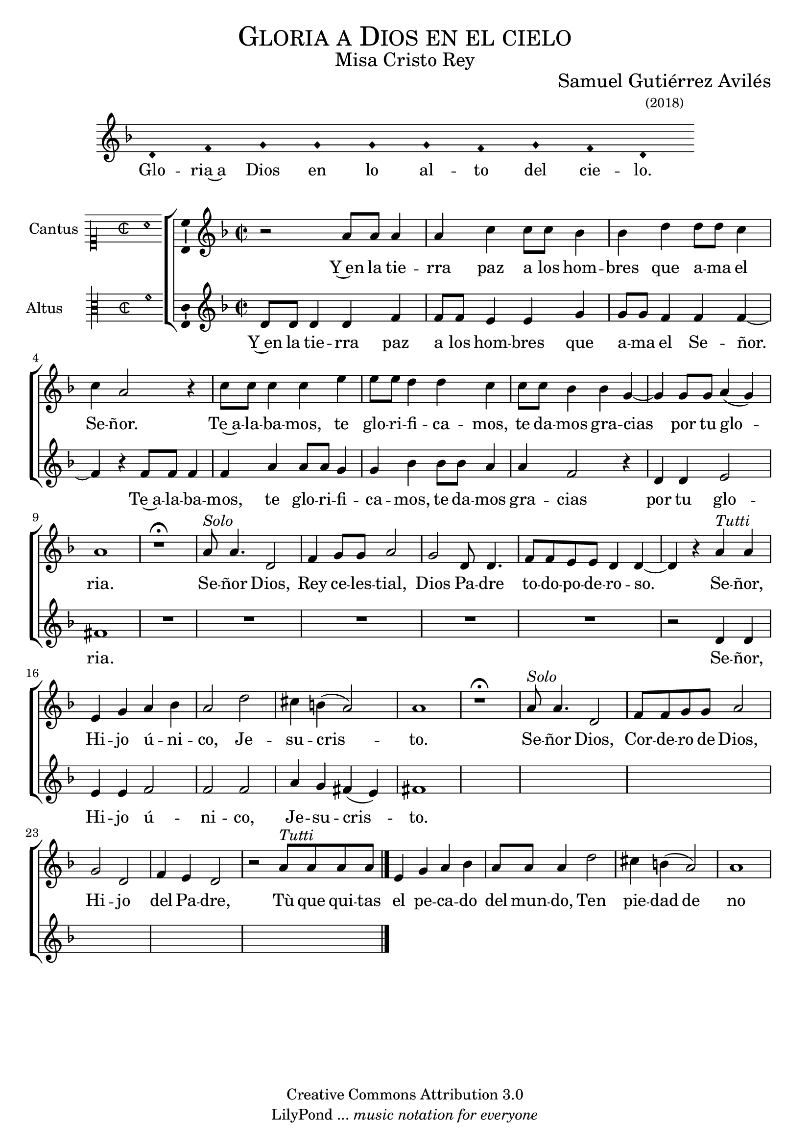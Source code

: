 % ****************************************************************
%	Señor ten piedad v3 - Melodia a modo del renacimiento
%	by serach.sam@
% ****************************************************************
\language "espanol"
\version "2.19.82"

%#(set-global-staff-size 16.4)

% --- Cabecera
\markup { \fill-line { \center-column { \fontsize #5 \smallCaps "Gloria a Dios en el cielo" \fontsize #2 "Misa Cristo Rey" } } }
\markup { \fill-line { " " \center-column { \fontsize #2 "Samuel Gutiérrez Avilés" \small "(2018)" } } }
\header {
  copyright = "Creative Commons Attribution 3.0"
  tagline = \markup { \with-url #"http://lilypond.org/web/" { LilyPond ... \italic { music notation for everyone } } }
  breakbefore = ##t
}

% --- Musica

% --- invocacion
\score{
<<
    \new Voice = "invocacion" {
        \override Staff.TimeSignature.stencil = #'()
        \override Stem.transparent = ##t
        \set Score.timing = ##f
        \override NoteHead.style = #'neomensural        
        \key re \minor
        \relative do' {
            re4 fa sol sol sol sol fa sol fa re
        }
    }
    \new Lyrics \lyricsto "invocacion" {
        \lyricmode {
            Glo -- ria~a Dios en lo al -- to del cie -- lo.
        }
    }
>>
    \layout {
        indent = 1.5 \cm
        line-width = 17\cm
        ragged-right = ##f
    }
}

% --- Parametro globales
global = {
    \tempo 4 = 100
    \key re \minor 
    \time 2/2  
    \skip 1*25
    \bar "|."
}

cantus = \relative do'' {
    r2 la8 la la4 |
    la4 do4 do8 do sib4 |
    sib4 re re8 re do4 |
    do4 la2 r4 |
    do8 do do4 do4 mi4 |
    mi8 mi re4 re4 do4 |
    do8 do sib4 sib4 sol4~ |
    sol4 sol8 sol la4( sol)
    la1 |
    
    r1 \fermata |
    la8^\markup{\italic "Solo"} la4. re,2 |
    fa4 sol8 sol la2 |
    sol2 re8 re4. |
    fa8 fa mi mi re4 re4~ |
    re4 r la'4^\markup{\italic "Tutti"} la |
    mi sol la sib
    la2 re2 |
    dos4 si( la2 )
    la1
    
    r1 \fermata |
    la8^\markup{\italic "Solo"} la4. re,2 |
    fa8 fa sol8 sol la2 |
    sol2 re2 |
    fa4 mi re2 |
    r2 la'8^\markup{\italic "Tutti"} la la la |
    mi4 sol la sib
    la8 la la4 re2 |
    dos4 si( la2 )
    la1
}

altus = \relative do' {
    re8 re re4 re fa |
    fa8 fa mi4 mi sol |
    sol8 sol fa4 fa fa~ |
    fa4 r fa8 fa fa4 |
    fa4 la4 la8 la sol4 |
    sol4 sib4 sib8 sib la4 |
    la4 fa2 r4 |
    re4 re mi2
    fas1 |
    R1*5 |
    r2 re4 re |
    mi4 mi fa2 |
    fa fa2 |
    la4 sol fas( mi4) |
    fas1 |
}

textocantus = \lyricmode{
    Y~en la tie -- rra paz a los hom -- bres que a -- ma el Se -- ñor.
    Te~a -- la -- ba -- mos, te glo -- ri -- fi -- ca -- mos, te da -- mos gra -- cias _ por tu glo -- _ ria.
    
    Se -- ñor Dios, Rey ce -- les -- tial, Dios Pa -- dre to -- do -- po -- de -- ro -- so. _
    Se -- ñor, Hi -- jo ú -- ni -- co, Je -- su -- cris -- _ to.
    
    Se -- ñor Dios, Cor -- de -- ro de Dios, Hi -- jo del Pa -- dre,
    Tù que qui -- tas el pe -- ca -- do del mun -- do, Ten pie -- dad de no -- so -- tros.
}

textoaltus = \lyricmode{
    Y~en la tie -- rra paz a los hom -- bres que a -- ma el Se -- ñor. _
    
    Te~a -- la -- ba -- mos, te glo -- ri -- fi -- ca -- mos, te da -- mos gra -- cias por tu glo -- ria.
    Se -- ñor, Hi -- jo ú -- ni -- co, Je -- su -- cris -- _ to.
}

incipitcantus = \markup {
    \score {
        {
            \set Staff.instrumentName = "Cantus "
            \override NoteHead.style = #'neomensural
            \override Staff.TimeSignature.style = #'neomensural
            \cadenzaOn 
            \clef "petrucci-c1"
            \key do \major
            \time 2/2
            la'1
        } 
        \layout { line-width = 20 indent = 0 }
    }
}

incipitaltus=\markup{
	\score{
		{ 
            \set Staff.instrumentName = "Altus     "
            \override NoteHead.style = #'neomensural 
            \override Staff.TimeSignature.style = #'neomensural
            \cadenzaOn
            \clef "petrucci-c3"
            \key do \major
            \time 2/2
            fa'1
		} 
        \layout { line-width = 20 indent = 0 }
	}
}


\score {
    \new ChoirStaff<<
        \new Staff <<
            \global
            \new Voice = "v1" {
                \set Staff.midiInstrument = #"choir aahs"
                \set Staff.instrumentName = \incipitcantus
                \clef "treble"
                \cantus
            }
            \new Lyrics \lyricsto "v1" { \textocantus }
        >>

        \new Staff <<
            \global
            \new Voice = "v2" {
                \set Staff.midiInstrument = #"choir aahs"
                \set Staff.instrumentName = \incipitaltus
                \clef "treble"
                \altus 
            }
            \new Lyrics \lyricsto "v2" { \textoaltus }
        >>
    >>

    \layout{ 
        \context {
            \Lyrics 
                \override VerticalAxisGroup.staff-affinity = #UP
                \override VerticalAxisGroup.nonstaff-relatedstaff-spacing = #'((basic-distance . 0) (minimum-distance . 0) (padding . 1))
                \override LyricText.font-size = #1.2
                \override LyricHyphen.minimum-distance = #0.5
        }
        \context {
            \Score 
                tempoHideNote = ##t
                \override BarNumber.padding = #2 
        }
        \context {
            \Voice 
                melismaBusyProperties = #'()
        }
        \context {
            \Staff 
                \override VerticalAxisGroup.staff-staff-spacing = #'((basic-distance . 11) (minimum-distance . 0) (padding . 1))
                \consists Ambitus_engraver 
                \override LigatureBracket.padding = #1
        }
    }
    \midi { }
}

% --- Musica
\paper{
    #(set-default-paper-size "letter")
	indent=3.5\cm
}
